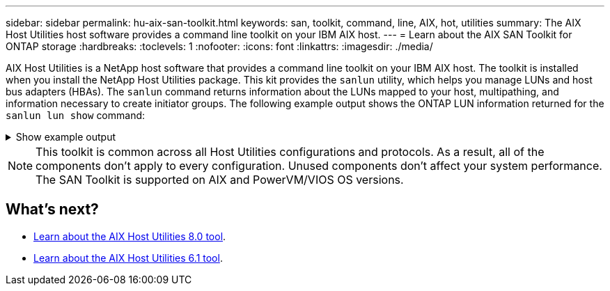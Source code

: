 ---
sidebar: sidebar
permalink: hu-aix-san-toolkit.html
keywords: san, toolkit, command, line, AIX, hot, utilities
summary: The AIX Host Utilities host software provides a command line toolkit on your IBM AIX host.
---
= Learn about the AIX SAN Toolkit for ONTAP storage
:hardbreaks:
:toclevels: 1
:nofooter:
:icons: font
:linkattrs:
:imagesdir: ./media/

[.lead]
AIX Host Utilities is a NetApp host software that provides a command line toolkit on your IBM AIX host. The toolkit is installed when you install the NetApp Host Utilities package. This kit provides the `sanlun` utility, which helps you manage LUNs and host bus adapters (HBAs). The `sanlun` command returns information about the LUNs mapped to your host, multipathing, and information necessary to create initiator groups. The following example output shows the ONTAP LUN information returned for the `sanlun lun show` command:

.Show example output
[%collapsible]
====
----
controller(7mode)/ device host lun

vserver(Cmode) lun-pathname filename adapter protocol size mode
----------------------------------------------------------------
data_vserver   /vol/vol1/lun1 hdisk0 fcs0    FCP      60g C
data_vserver   /vol/vol2/lun2 hdisk0 fcs0    FCP      20g C
data_vserver   /vol/vol3/lun3 hdisk11 fcs0   FCP      20g C
data_vserver   /vol/vol4/lun4 hdisk14 fcs0   FCP      20g C
----
====

NOTE: This toolkit is common across all Host Utilities configurations and protocols. As a result, all of the components don't apply to every configuration. Unused components don't affect your system performance. The SAN Toolkit is supported on AIX and PowerVM/VIOS OS versions.

== What's next?

* link:hu-aix-80-command-reference.html[Learn about the AIX Host Utilities 8.0 tool].
* link:hu-aix-61-command-reference.html[Learn about the AIX Host Utilities 6.1 tool].
